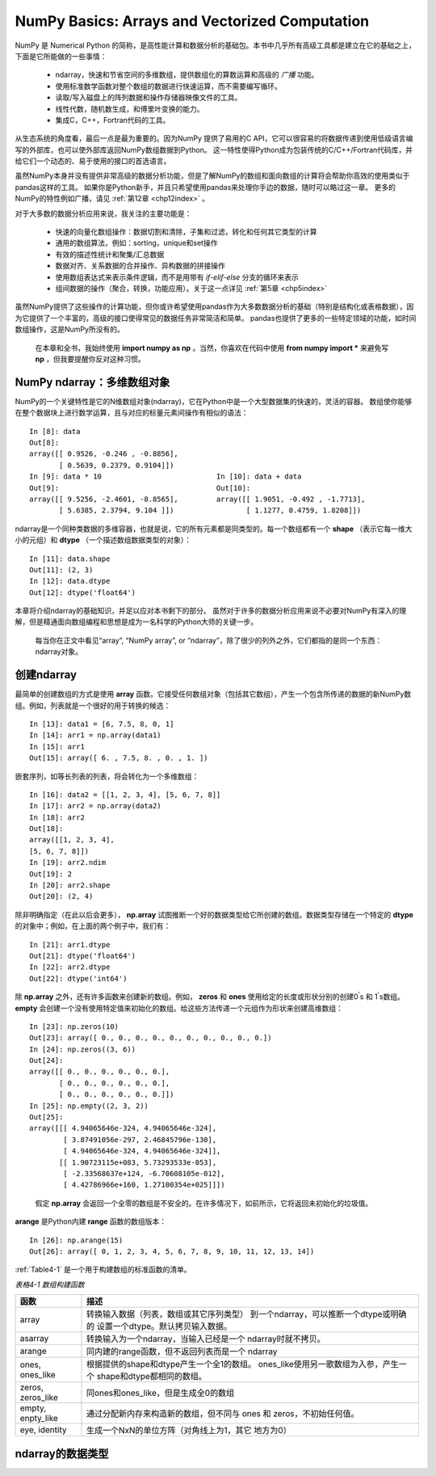 .. _chp4index:

===================================================
NumPy Basics: Arrays and Vectorized Computation
===================================================

NumPy 是 Numerical Python 的简称，是高性能计算和数据分析的基础包。本书中几乎所有高级工具都是建立在它的基础之上，下面是它所能做的一些事情：

 - ndarray，快速和节省空间的多维数组，提供数组化的算数运算和高级的 *广播* 功能。
 - 使用标准数学函数对整个数组的数据进行快速运算，而不需要编写循环。
 - 读取/写入磁盘上的阵列数据和操作存储器映像文件的工具。
 - 线性代数，随机数生成，和傅里叶变换的能力。
 - 集成C，C++，Fortran代码的工具。

从生态系统的角度看，最后一点是最为重要的。因为NumPy 提供了易用的C API，它可以很容易的将数据传递到使用低级语言编写的外部库，也可以使外部库返回NumPy数组数据到Python。
这一特性使得Python成为包装传统的C/C++/Fortran代码库，并给它们一个动态的、易于使用的接口的首选语言。


虽然NumPy本身并没有提供非常高级的数据分析功能，但是了解NumPy的数组和面向数组的计算将会帮助你高效的使用类似于pandas这样的工具。
如果你是Python新手，并且只希望使用pandas来处理你手边的数据，随时可以略过这一章。
更多的NumPy的特性例如广播，请见 :ref:`第12章 <chp12index>` 。

对于大多数的数据分析应用来说，我关注的主要功能是： 
 
 - 快速的向量化数组操作：数据切割和清除，子集和过滤，转化和任何其它类型的计算
 - 通用的数组算法，例如：sorting，unique和set操作
 - 有效的描述性统计和聚集/汇总数据
 - 数据对齐、关系数据的合并操作、异构数据的拼接操作
 - 使用数组表达式来表示条件逻辑，而不是用带有 `if-elif-else` 分支的循环来表示
 - 组间数据的操作（聚合，转换，功能应用）。关于这一点详见 :ref:`第5章 <chp5index>` 



 
虽然NumPy提供了这些操作的计算功能，但你或许希望使用pandas作为大多数数据分析的基础（特别是结构化或表格数据），因为它提供了一个丰富的，高级的接口使得常见的数据任务非常简洁和简单。
pandas也提供了更多的一些特定领域的功能，如时间数组操作，这是NumPy所没有的。

 
 .. image:: _static/pda1.png
   :width: 100
   :height: 100

 在本章和全书，我始终使用 **import numpy as np** 。当然，你喜欢在代码中使用 **from numpy import \*** 来避免写 **np** ，但我要提醒你反对这种习惯。


NumPy ndarray：多维数组对象
==================================


NumPy的一个关键特性是它的N维数组对象(ndarray)，它在Python中是一个大型数据集的快速的，灵活的容器。
数组使你能够在整个数据块上进行数学运算，且与对应的标量元素间操作有相似的语法： ::

  In [8]: data
  Out[8]:
  array([[ 0.9526, -0.246 , -0.8856],
         [ 0.5639, 0.2379, 0.9104]])
  In [9]: data * 10                           In [10]: data + data
  Out[9]:                                     Out[10]:
  array([[ 9.5256, -2.4601, -8.8565],         array([[ 1.9051, -0.492 , -1.7713],
         [ 5.6385, 2.3794, 9.104 ]])                 [ 1.1277, 0.4759, 1.8208]])
     

ndarray是一个同种类数据的多维容器，也就是说，它的所有元素都是同类型的。每一个数组都有一个 **shape** （表示它每一维大小的元组）和 **dtype** （一个描述数组数据类型的对象）： ::

  In [11]: data.shape
  Out[11]: (2, 3)
  In [12]: data.dtype
  Out[12]: dtype('float64')

本章将介绍ndarray的基础知识，并足以应对本书剩下的部分。
虽然对于许多的数据分析应用来说不必要对NumPy有深入的理解，但是精通面向数组编程和思想是成为一名科学的Python大师的关键一步。

 .. image:: /_static/pda1.png
   :width: 100
   :height: 100

 每当你在正文中看见“array”, “NumPy array”, or “ndarray”，除了很少的列外之外，它们都指的是同一个东西：ndarray对象。 


创建ndarray
=====================

最简单的创建数组的方式是使用 **array** 函数。它接受任何数组对象（包括其它数组），产生一个包含所传递的数据的新NumPy数组。例如，列表就是一个很好的用于转换的候选： ::

  In [13]: data1 = [6, 7.5, 8, 0, 1]
  In [14]: arr1 = np.array(data1)
  In [15]: arr1
  Out[15]: array([ 6. , 7.5, 8. , 0. , 1. ])

嵌套序列，如等长列表的列表，将会转化为一个多维数组： ::

  In [16]: data2 = [[1, 2, 3, 4], [5, 6, 7, 8]]
  In [17]: arr2 = np.array(data2)
  In [18]: arr2
  Out[18]:
  array([[1, 2, 3, 4],
  [5, 6, 7, 8]])
  In [19]: arr2.ndim
  Out[19]: 2
  In [20]: arr2.shape
  Out[20]: (2, 4)

除非明确指定（在此以后会更多）， **np.array** 试图推断一个好的数据类型给它所创建的数组。数据类型存储在一个特定的 **dtype** 的对象中；例如，在上面的两个例子中，我们有： ::

  In [21]: arr1.dtype
  Out[21]: dtype('float64')
  In [22]: arr2.dtype
  Out[22]: dtype('int64')

除 **np.array** 之外，还有许多函数来创建新的数组。例如， **zeros** 和 **ones** 使用给定的长度或形状分别的创建0\ :sup:`'`\ s 和 1\ :sup:`'`\ s数组。 **empty** 会创建一个没有使用特定值来初始化的数组。给这些方法传递一个元组作为形状来创建高维数组： ::

  In [23]: np.zeros(10)
  Out[23]: array([ 0., 0., 0., 0., 0., 0., 0., 0., 0., 0.])
  In [24]: np.zeros((3, 6))
  Out[24]:
  array([[ 0., 0., 0., 0., 0., 0.],
         [ 0., 0., 0., 0., 0., 0.],
         [ 0., 0., 0., 0., 0., 0.]])
  In [25]: np.empty((2, 3, 2))
  Out[25]:
  array([[[ 4.94065646e-324, 4.94065646e-324],
          [ 3.87491056e-297, 2.46845796e-130],
          [ 4.94065646e-324, 4.94065646e-324]],
         [[ 1.90723115e+083, 5.73293533e-053],
          [ -2.33568637e+124, -6.70608105e-012],
          [ 4.42786966e+160, 1.27100354e+025]]])

\

 .. image:: /_static/pda2.png
    :width: 100
    :height: 100
 
 假定 **np.array** 会返回一个全零的数组是不安全的。在许多情况下，如前所示，它将返回未初始化的垃圾值。

**arange** 是Python内建 **range** 函数的数组版本： ::

       In [26]: np.arange(15)
       Out[26]: array([ 0, 1, 2, 3, 4, 5, 6, 7, 8, 9, 10, 11, 12, 13, 14])
    

:ref:`Table4-1` 是一个用于构建数组的标准函数的清单。


\

.. _Table4-1: 表格4-1


*表格4-1 数组构建函数*

+-------------------+------------------------------------------+
| 函数              | 描述                                     |
+===================+==========================================+
| array             | 转换输入数据（列表，数组或其它序列类型） |
|                   | 到一个ndarray，可以推断一个dtype或明确的 |
|                   | 设置一个dtype。默认拷贝输入数据。        |
+-------------------+------------------------------------------+
| asarray           | 转换输入为一个ndarray，当输入已经是一个  |
|                   | ndarray时就不拷贝。                      |
+-------------------+------------------------------------------+
|  arange           | 同内建的range函数，但不返回列表而是一个  |
|                   | ndarray                                  |
+-------------------+------------------------------------------+
| ones, ones_like   | 根据提供的shape和dtype产生一个全1的数组。|
|                   | ones_like使用另一歌数组为入参，产生一个  |
|                   | shape和dtype都相同的数组。               |
+-------------------+------------------------------------------+
| zeros, zeros_like | 同ones和ones_like，但是生成全0的数组     |
+-------------------+------------------------------------------+
| empty, enpty_like | 通过分配新内存来构造新的数组，但不同与   |
|                   | ones 和 zeros，不初始任何值。            |
+-------------------+------------------------------------------+
| eye, identity     | 生成一个NxN的单位方阵（对角线上为1，其它 |
|                   | 地方为0）                                |
+-------------------+------------------------------------------+


ndarray的数据类型
=========================

